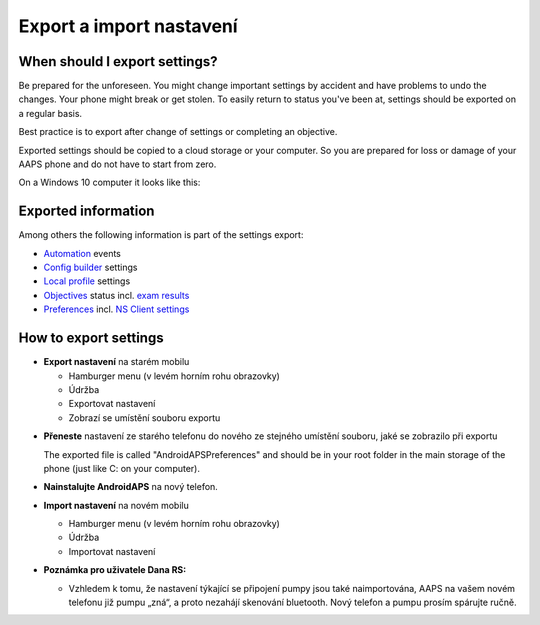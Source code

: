 
Export a import nastavení
**************************************************
When should I export settings?
==================================================
Be prepared for the unforeseen. You might change important settings by accident and have problems to undo the changes. Your phone might break or get stolen. To easily return to status you've been at, settings should be exported on a regular basis.

Best practice is to export after change of settings or completing an objective. 

Exported settings should be copied to a cloud storage or your computer. So you are prepared for loss or damage of your AAPS phone and do not have to start from zero.

On a Windows 10 computer it looks like this:
  
  .. image:: ../images/SmartphoneRootLevelWin10.png
    :alt: AndroidAPS Preferences phone connected to computer

Exported information
==================================================
Among others the following information is part of the settings export:

* `Automation <../Usage/Automation.html>`_ events
* `Config builder <../Configuration/Config-Builder.html>`_ settings
* `Local profile <../Configuration/Config-Builder.html#local-profile-recommended>`_ settings
* `Objectives <../Usage/Objectives.html>`_ status incl. `exam results <../Usage/Objectives.html#objective-3-proof-your-knowledge>`_
* `Preferences <../Configuration/Preferences.html>`_ incl. `NS Client settings <../Configuration/Preferences.html#ns-client>`_




How to export settings
==================================================
* **Export nastavení** na starém mobilu

  * Hamburger menu (v levém horním rohu obrazovky)
  * Údržba
  * Exportovat nastavení
  * Zobrazí se umístění souboru exportu
    
.. image:: ../images/AAPS_ExportSettings.png
  :alt: AndroidAPS export nastavení
       
* **Přeneste** nastavení ze starého telefonu do nového ze stejného umístění souboru, jaké se zobrazilo při exportu

  The exported file is called "AndroidAPSPreferences" and should be in your root folder in the main storage of the phone (just like C: on your computer).
  
* **Nainstalujte AndroidAPS** na nový telefon.
* **Import nastavení** na novém mobilu

  * Hamburger menu (v levém horním rohu obrazovky)
  * Údržba
  * Importovat nastavení

* **Poznámka pro uživatele Dana RS:**

  * Vzhledem k tomu, že nastavení týkající se připojení pumpy jsou také naimportována, AAPS na vašem novém telefonu již pumpu „zná“, a proto nezahájí skenování bluetooth. Nový telefon a pumpu prosím spárujte ručně.
